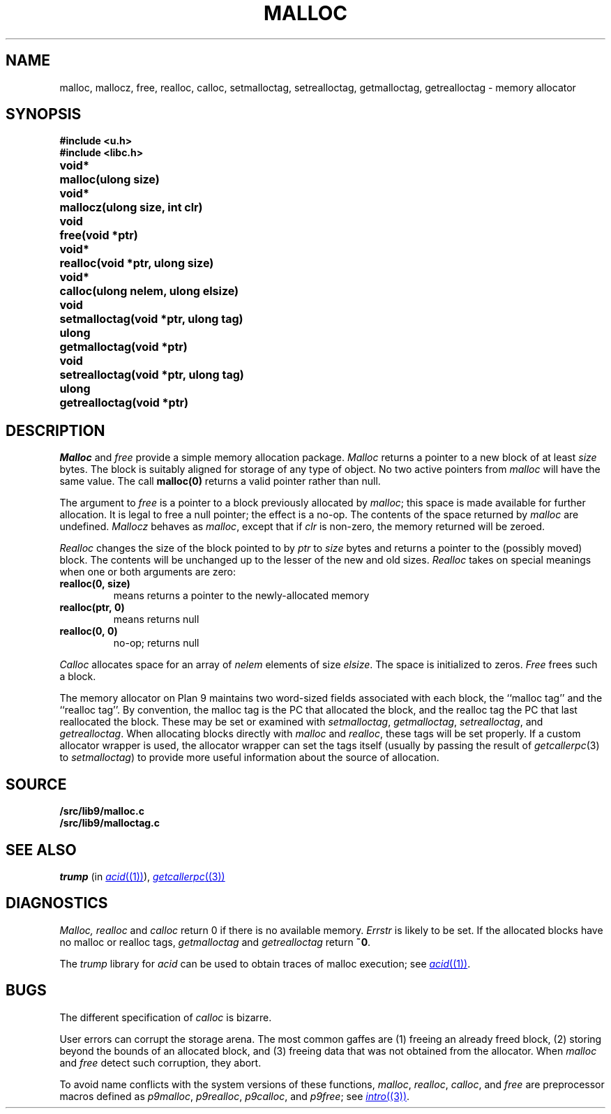 .TH MALLOC 3
.SH NAME
malloc, mallocz, free, realloc, calloc, setmalloctag, setrealloctag, getmalloctag, getrealloctag \- memory allocator
.SH SYNOPSIS
.B #include <u.h>
.br
.B #include <libc.h>
.PP
.ta \w'\fLvoid* 'u
.B
void*	malloc(ulong size)
.PP
.B
void*	mallocz(ulong size, int clr)
.PP
.B
void	free(void *ptr)
.PP
.B
void*	realloc(void *ptr, ulong size)
.PP
.B
void*	calloc(ulong nelem, ulong elsize)
.PP
.B
void	setmalloctag(void *ptr, ulong tag)
.PP
.B
ulong	getmalloctag(void *ptr)
.PP
.B
void	setrealloctag(void *ptr, ulong tag)
.PP
.B
ulong	getrealloctag(void *ptr)
.SH DESCRIPTION
.I Malloc
and
.I free
provide a simple memory allocation package.
.I Malloc
returns a pointer to a new block of at least
.I size
bytes.
The block is suitably aligned for storage of any type of object.
No two active pointers from
.I malloc
will have the same value.
The call
.B malloc(0)
returns a valid pointer rather than null.
.PP
The argument to
.I free
is a pointer to a block previously allocated by
.IR malloc ;
this space is made available for further allocation.
It is legal to free a null pointer; the effect is a no-op.
The contents of the space returned by
.I malloc
are undefined.
.I Mallocz
behaves as 
.IR malloc ,
except that if 
.I clr
is non-zero, the memory returned will be zeroed.
.PP
.I Realloc
changes the size of the block pointed to by
.I ptr
to
.I size
bytes and returns a pointer to the (possibly moved)
block.
The contents will be unchanged up to the
lesser of the new and old sizes.
.I Realloc
takes on special meanings when one or both arguments are zero:
.TP
.B "realloc(0,\ size)
means
.LR malloc(size) ;
returns a pointer to the newly-allocated memory
.TP
.B "realloc(ptr,\ 0)
means
.LR free(ptr) ;
returns null
.TP
.B "realloc(0,\ 0)
no-op; returns null
.PD
.PP
.I Calloc
allocates space for
an array of
.I nelem
elements of size
.IR elsize .
The space is initialized to zeros.
.I Free
frees such a block.
.PP
The memory allocator on Plan 9 maintains two word-sized fields
associated with each block, the ``malloc tag'' and the ``realloc tag''.
By convention, the malloc tag is the PC that allocated the block,
and the realloc tag the PC that last reallocated the block.
These may be set or examined with 
.IR setmalloctag ,
.IR getmalloctag ,
.IR setrealloctag ,
and
.IR getrealloctag .
When allocating blocks directly with
.I malloc
and
.IR realloc ,
these tags will be set properly.
If a custom allocator wrapper is used,
the allocator wrapper can set the tags
itself (usually by passing the result of
.IR getcallerpc (3) 
to 
.IR setmalloctag )
to provide more useful information about
the source of allocation.
.SH SOURCE
.B \*9/src/lib9/malloc.c
.br
.B \*9/src/lib9/malloctag.c
.SH SEE ALSO
.I trump
(in
.MR acid (1) ),
.MR getcallerpc (3)
.SH DIAGNOSTICS
.I Malloc, realloc
and
.I calloc
return 0 if there is no available memory.
.I Errstr
is likely to be set.
If the allocated blocks have no malloc or realloc tags,
.I getmalloctag
and
.I getrealloctag
return
.BR ~0 .
.PP
The 
.I trump
library for
.I acid
can be used to obtain traces of malloc execution; see
.MR acid (1) .
.SH BUGS
The different specification of
.I calloc
is bizarre.
.PP
User errors can corrupt the storage arena.
The most common gaffes are (1) freeing an already freed block,
(2) storing beyond the bounds of an allocated block, and (3)
freeing data that was not obtained from the allocator.
When
.I malloc
and
.I free
detect such corruption, they abort.
.PP
To avoid name conflicts with the system versions of these functions,
.IR malloc ,
.IR realloc ,
.IR calloc ,
and
.I free
are preprocessor macros defined as
.IR p9malloc ,
.IR p9realloc ,
.IR p9calloc ,
and
.IR p9free ;
see
.MR intro (3) .
